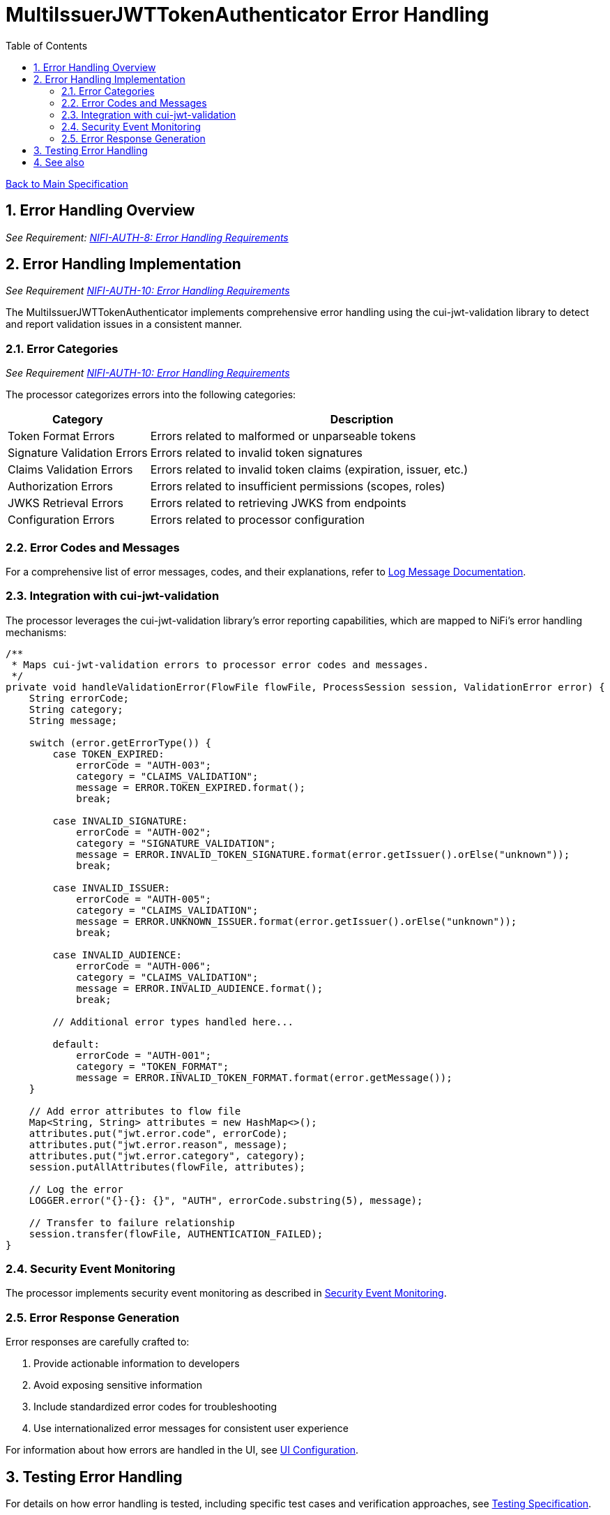 = MultiIssuerJWTTokenAuthenticator Error Handling
:toc:
:toclevels: 3
:toc-title: Table of Contents
:sectnums:
:imagesdir: ../plantuml

link:../Specification.adoc[Back to Main Specification]

== Error Handling Overview
[.requirement]
_See Requirement: link:../Requirements.adoc#NIFI-AUTH-8[NIFI-AUTH-8: Error Handling Requirements]_

== Error Handling Implementation
_See Requirement link:../Requirements.adoc#NIFI-AUTH-10[NIFI-AUTH-10: Error Handling Requirements]_

The MultiIssuerJWTTokenAuthenticator implements comprehensive error handling using the cui-jwt-validation library to detect and report validation issues in a consistent manner.

=== Error Categories
_See Requirement link:../Requirements.adoc#NIFI-AUTH-10[NIFI-AUTH-10: Error Handling Requirements]_

The processor categorizes errors into the following categories:

[cols="1,3"]
|===
|Category |Description

|Token Format Errors
|Errors related to malformed or unparseable tokens

|Signature Validation Errors
|Errors related to invalid token signatures

|Claims Validation Errors
|Errors related to invalid token claims (expiration, issuer, etc.)

|Authorization Errors
|Errors related to insufficient permissions (scopes, roles)

|JWKS Retrieval Errors
|Errors related to retrieving JWKS from endpoints

|Configuration Errors
|Errors related to processor configuration
|===

=== Error Codes and Messages

For a comprehensive list of error messages, codes, and their explanations, refer to link:../LogMessage.md[Log Message Documentation].

=== Integration with cui-jwt-validation

The processor leverages the cui-jwt-validation library's error reporting capabilities, which are mapped to NiFi's error handling mechanisms:

[source,java]
----
/**
 * Maps cui-jwt-validation errors to processor error codes and messages.
 */
private void handleValidationError(FlowFile flowFile, ProcessSession session, ValidationError error) {
    String errorCode;
    String category;
    String message;
    
    switch (error.getErrorType()) {
        case TOKEN_EXPIRED:
            errorCode = "AUTH-003";
            category = "CLAIMS_VALIDATION";
            message = ERROR.TOKEN_EXPIRED.format();
            break;
            
        case INVALID_SIGNATURE:
            errorCode = "AUTH-002";
            category = "SIGNATURE_VALIDATION";
            message = ERROR.INVALID_TOKEN_SIGNATURE.format(error.getIssuer().orElse("unknown"));
            break;
            
        case INVALID_ISSUER:
            errorCode = "AUTH-005";
            category = "CLAIMS_VALIDATION";
            message = ERROR.UNKNOWN_ISSUER.format(error.getIssuer().orElse("unknown"));
            break;
            
        case INVALID_AUDIENCE:
            errorCode = "AUTH-006";
            category = "CLAIMS_VALIDATION";
            message = ERROR.INVALID_AUDIENCE.format();
            break;
            
        // Additional error types handled here...
            
        default:
            errorCode = "AUTH-001";
            category = "TOKEN_FORMAT";
            message = ERROR.INVALID_TOKEN_FORMAT.format(error.getMessage());
    }
    
    // Add error attributes to flow file
    Map<String, String> attributes = new HashMap<>();
    attributes.put("jwt.error.code", errorCode);
    attributes.put("jwt.error.reason", message);
    attributes.put("jwt.error.category", category);
    session.putAllAttributes(flowFile, attributes);
    
    // Log the error
    LOGGER.error("{}-{}: {}", "AUTH", errorCode.substring(5), message);
    
    // Transfer to failure relationship
    session.transfer(flowFile, AUTHENTICATION_FAILED);
}
----

=== Security Event Monitoring

The processor implements security event monitoring as described in link:token-validation.adoc#security-event-monitoring[Security Event Monitoring].

=== Error Response Generation

Error responses are carefully crafted to:

1. Provide actionable information to developers
2. Avoid exposing sensitive information
3. Include standardized error codes for troubleshooting
4. Use internationalized error messages for consistent user experience

For information about how errors are handled in the UI, see link:configuration-ui.adoc[UI Configuration].

== Testing Error Handling

For details on how error handling is tested, including specific test cases and verification approaches, see link:testing.adoc[Testing Specification].

== See also

* link:token-validation.adoc[Token Validation]
* link:security.adoc[Security]
* link:../LogMessage.md[Log Message Documentation]
* link:../Requirements.adoc#NIFI-AUTH-10[Error Handling Requirements]
* link:../Specification.adoc[Back to Main Specification]
